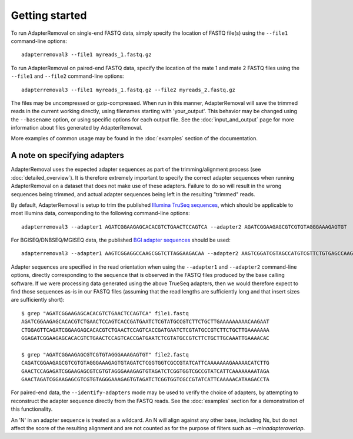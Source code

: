 .. highlight:: Bash

Getting started
===============

To run AdapterRemoval on single-end FASTQ data, simply specify the location of FASTQ file(s) using the ``--file1`` command-line options::

	adapterremoval3 --file1 myreads_1.fastq.gz

To run AdapterRemoval on paired-end FASTQ data, specify the location of the mate 1 and mate 2 FASTQ files using the ``--file1`` and ``--file2`` command-line options::

    adapterremoval3 --file1 myreads_1.fastq.gz --file2 myreads_2.fastq.gz

The files may be uncompressed or gzip-compressed. When run in this manner, AdapterRemoval will save the trimmed reads in the current working directly, using filenames starting with 'your_output'. This behavior may be changed using the ``--basename`` option, or using specific options for each output file. See the :doc:`input_and_output` page for more information about files generated by AdapterRemoval.

More examples of common usage may be found in the :doc:`examples` section of the documentation.


A note on specifying adapters
-----------------------------

AdapterRemoval uses the expected adapter sequences as part of the trimming/alignment process (see :doc:`detailed_overview`). It is therefore extremely important to specify the correct adapter sequences when running AdapterRemoval on a dataset that does not make use of these adapters. Failure to do so will result in the wrong sequences being trimmed, and actual adapter sequences being left in the resulting "trimmed" reads.

By default, AdapterRemoval is setup to trim the published `Illumina TruSeq sequences`_, which should be applicable to most Illumina data, corresponding to the following command-line options::

    adapterremoval3 --adapter1 AGATCGGAAGAGCACACGTCTGAACTCCAGTCA --adapter2 AGATCGGAAGAGCGTCGTGTAGGGAAAGAGTGT

For BGISEQ/DNBSEQ/MGISEQ data, the published `BGI adapter sequences`_ should be used::

    adapterremoval3 --adapter1 AAGTCGGAGGCCAAGCGGTCTTAGGAAGACAA --adapter2 AAGTCGGATCGTAGCCATGTCGTTCTGTGAGCCAAGGAGTTG

Adapter sequences are specified in the read orientation when using the ``--adapter1`` and ``--adapter2`` command-line options, directly corresponding to the sequence that is observed in the FASTQ files produced by the base calling software. If we were processing data generated using the above TrueSeq adapters, then we would therefore expect to find those sequences as-is in our FASTQ files (assuming that the read lengths are sufficiently long and that insert sizes are sufficiently short)::

    $ grep "AGATCGGAAGAGCACACGTCTGAACTCCAGTCA" file1.fastq
    AGATCGGAAGAGCACACGTCTGAACTCCAGTCACCGATGAATCTCGTATGCCGTCTTCTGCTTGAAAAAAAAACAAGAAT
    CTGGAGTTCAGATCGGAAGAGCACACGTCTGAACTCCAGTCACCGATGAATCTCGTATGCCGTCTTCTGCTTGAAAAAAA
    GGAGATCGGAAGAGCACACGTCTGAACTCCAGTCACCGATGAATCTCGTATGCCGTCTTCTGCTTGCAAATTGAAAACAC

    $ grep "AGATCGGAAGAGCGTCGTGTAGGGAAAGAGTGT" file2.fastq
    CAGATCGGAAGAGCGTCGTGTAGGGAAAGAGTGTAGATCTCGGTGGTCGCCGTATCATTCAAAAAAAGAAAAACATCTTG
    GAACTCCAGAGATCGGAAGAGCGTCGTGTAGGGAAAGAGTGTAGATCTCGGTGGTCGCCGTATCATTCAAAAAAAATAGA
    GAACTAGATCGGAAGAGCGTCGTGTAGGGAAAGAGTGTAGATCTCGGTGGTCGCCGTATCATTCAAAAACATAAGACCTA

For paired-end data, the ``--identify-adapters`` mode may be used to verify the choice of adapters, by attempting to reconstruct the adapter sequence directly from the FASTQ reads. See the :doc:`examples` section for a demonstration of this functionality.

An 'N' in an adapter sequence is treated as a wildcard. An N will align against any other base, including Ns, but do not affect the score of the resulting alignment and are not counted as for the purpose of filters such as `--minadapteroverlap`.


.. _Illumina TruSeq sequences: https://emea.support.illumina.com/bulletins/2016/12/what-sequences-do-i-use-for-adapter-trimming.html
.. _BGI adapter sequences: https://en.mgitech.cn/Download/download_file/id/71
